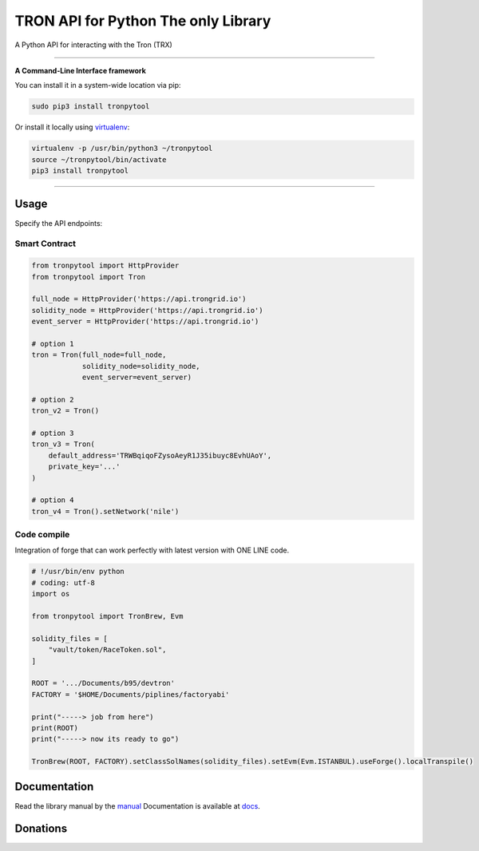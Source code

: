 ======================================
TRON API for Python The only Library
======================================

A Python API for interacting with the Tron (TRX)

.. image:: https://img.shields.io/pypi/v/tronpytool.svg
    :target: https://pypi.python.org/pypi/tronpytool

.. image:: https://img.shields.io/pypi/pyversions/tronpytool.svg
    :target: https://pypi.python.org/pypi/tronpytool

.. image:: https://api.travis-ci.com/iexbase/tron-api-python.svg?branch=master
    :target: https://travis-ci.com/iexbase/tron-api-python
    
.. image:: https://img.shields.io/github/issues/iexbase/tron-api-python.svg
    :target: https://github.com/iexbase/tron-api-python/issues
    
.. image:: https://img.shields.io/github/issues-pr/iexbase/tron-api-python.svg
    :target: https://github.com/iexbase/tron-api-python/pulls

------------

**A Command-Line Interface framework**

You can install it in a system-wide location via pip:

.. code-block:: bash

    sudo pip3 install tronpytool

Or install it locally using `virtualenv <https://github.com/pypa/virtualenv>`__:

.. code-block:: bash

    virtualenv -p /usr/bin/python3 ~/tronpytool
    source ~/tronpytool/bin/activate
    pip3 install tronpytool

------------

Usage
=====
Specify the API endpoints:

Smart Contract
--------------

.. code-block:: python

    from tronpytool import HttpProvider
    from tronpytool import Tron

    full_node = HttpProvider('https://api.trongrid.io')
    solidity_node = HttpProvider('https://api.trongrid.io')
    event_server = HttpProvider('https://api.trongrid.io')

    # option 1
    tron = Tron(full_node=full_node,
                solidity_node=solidity_node,
                event_server=event_server)

    # option 2
    tron_v2 = Tron()

    # option 3
    tron_v3 = Tron(
        default_address='TRWBqiqoFZysoAeyR1J35ibuyc8EvhUAoY',
        private_key='...'
    )

    # option 4
    tron_v4 = Tron().setNetwork('nile')





Code compile
------------

Integration of forge that can work perfectly with latest version with ONE LINE code.

.. code-block:: python

    # !/usr/bin/env python
    # coding: utf-8
    import os

    from tronpytool import TronBrew, Evm

    solidity_files = [
        "vault/token/RaceToken.sol",
    ]

    ROOT = '.../Documents/b95/devtron'
    FACTORY = '$HOME/Documents/piplines/factoryabi'

    print("-----> job from here")
    print(ROOT)
    print("-----> now its ready to go")

    TronBrew(ROOT, FACTORY).setClassSolNames(solidity_files).setEvm(Evm.ISTANBUL).useForge().localTranspile()




Documentation
=============
Read the library manual by the `manual <docs/tronpytool/index.html>`__
Documentation is available at `docs <https://tronpytool-for-python.readthedocs.io/en/latest/>`__.


Donations
=============